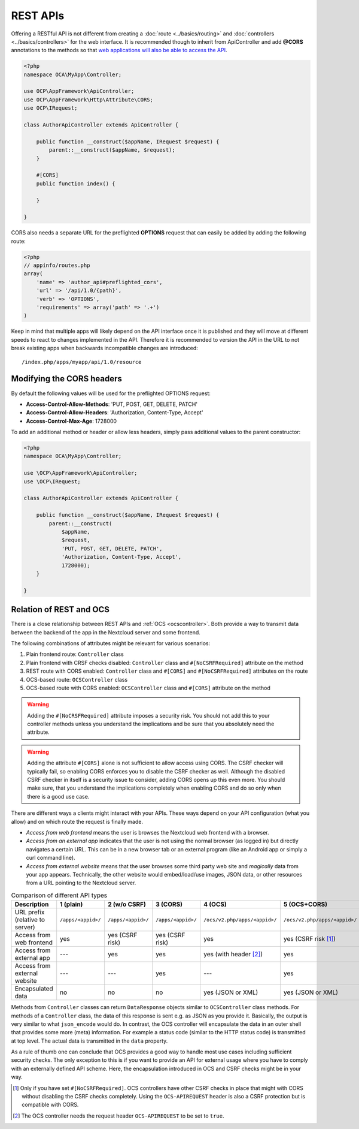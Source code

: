 .. _rest-apis:

=========
REST APIs
=========

.. sectionauthor:: Bernhard Posselt <dev@bernhard-posselt.com>

Offering a RESTful API is not different from creating a :doc:`route <../basics/routing>` and :doc:`controllers <../basics/controllers>` for the web interface.
It is recommended though to inherit from ApiController and add **@CORS** annotations to the methods so that `web applications will also be able to access the API <https://developer.mozilla.org/en-US/docs/Web/HTTP/Access_control_CORS>`_.

.. code-block:: php

    <?php
    namespace OCA\MyApp\Controller;

    use OCP\AppFramework\ApiController;
    use OCP\AppFramework\Http\Attribute\CORS;
    use OCP\IRequest;

    class AuthorApiController extends ApiController {

        public function __construct($appName, IRequest $request) {
            parent::__construct($appName, $request);
        }

        #[CORS]
        public function index() {

        }

    }

CORS also needs a separate URL for the preflighted **OPTIONS** request that can easily be added by adding the following route:

.. code-block:: php

    <?php
    // appinfo/routes.php
    array(
        'name' => 'author_api#preflighted_cors',
        'url' => '/api/1.0/{path}',
        'verb' => 'OPTIONS',
        'requirements' => array('path' => '.+')
    )


Keep in mind that multiple apps will likely depend on the API interface once it is published and they will move at different speeds to react to changes implemented in the API.
Therefore it is recommended to version the API in the URL to not break existing apps when backwards incompatible changes are introduced::

    /index.php/apps/myapp/api/1.0/resource

Modifying the CORS headers
--------------------------

By default the following values will be used for the preflighted OPTIONS request:

* **Access-Control-Allow-Methods**: 'PUT, POST, GET, DELETE, PATCH'
* **Access-Control-Allow-Headers**: 'Authorization, Content-Type, Accept'
* **Access-Control-Max-Age**: 1728000

To add an additional method or header or allow less headers, simply pass additional values to the parent constructor:

.. code-block:: php

    <?php
    namespace OCA\MyApp\Controller;

    use \OCP\AppFramework\ApiController;
    use \OCP\IRequest;

    class AuthorApiController extends ApiController {

        public function __construct($appName, IRequest $request) {
            parent::__construct(
                $appName,
                $request,
                'PUT, POST, GET, DELETE, PATCH',
                'Authorization, Content-Type, Accept',
                1728000);
        }

    }

.. _ocs-vs-rest:

Relation of REST and OCS
------------------------

There is a close relationship between REST APIs and :ref:`OCS <ocscontroller>`.
Both provide a way to transmit data between the backend of the app in the Nextcloud server and some frontend.

The following combinations of attributes might be relevant for various scenarios:

#. Plain frontend route: ``Controller`` class
#. Plain frontend with CRSF checks disabled: ``Controller`` class and ``#[NoCSRFRequired]`` attribute on the method
#. REST route with CORS enabled: ``Controller`` class and ``#[CORS]`` and ``#[NoCSRFRequired]`` attributes on the route
#. OCS-based route: ``OCSController`` class
#. OCS-based route with CORS enabled: ``OCSController`` class and ``#[CORS]`` attribute on the method

.. warning::
  Adding the ``#[NoCRSFRequired]`` attribute imposes a security risk.
  You should not add this to your controller methods unless you understand the implications and be sure that you absolutely need the attribute.

.. warning::
  Adding the attribute ``#[CORS]`` alone is not sufficient to allow access using CORS.
  The CSRF checker will typically fail, so enabling CORS enforces you to disable the CSRF checker as well.
  Although the disabled CSRF checker in itself is a security issue to consider, adding CORS opens up this even more.
  You should make sure, that you understand the implications completely when enabling CORS and do so only when there is a good use case.

There are different ways a clients might interact with your APIs.
These ways depend on your API configuration (what you allow) and on which route the request is finally made.

- *Access from web frontend* means the user is browses the Nextcloud web frontend with a browser.
- *Access from an external app* indicates that the user is not using the normal browser (as logged in) but directly navigates a certain URL.
  This can be in a new browser tab or an external program (like an Android app or simply a curl command line).
- *Access from external website* means that the user browses some third party web site and *magically* data from your app appears.
  Technically, the other website would embed/load/use images, JSON data, or other resources from a URL pointing to the Nextcloud server.

.. list-table:: Comparison of different API types
    :header-rows: 1
    :align: center

    * - Description
      - 1 (plain)
      - 2 (w/o CSRF)
      - 3 (CORS)
      - 4 (OCS)
      - 5 (OCS+CORS)
    * - URL prefix (relative to server)
      - ``/apps/<appid>/``
      - ``/apps/<appid>/``
      - ``/apps/<appid>/``
      - ``/ocs/v2.php/apps/<appid>/``
      - ``/ocs/v2.php/apps/<appid>/``
    * - Access from web frontend
      - yes
      - yes (CSRF risk)
      - yes (CSRF risk)
      - yes
      - yes (CSRF risk [#]_)
    * - Access from external app
      - ---
      - yes
      - yes
      - yes (with header [#]_)
      - yes
    * - Access from external website
      - ---
      - ---
      - yes
      - ---
      - yes
    * - Encapsulated data
      - no
      - no
      - no
      - yes (JSON or XML)
      - yes (JSON or XML)

Methods from ``Controller`` classes can return ``DataResponse`` objects similar to ``OCSController`` class methods.
For methods of a ``Controller`` class, the data of this response is sent e.g. as JSON as you provide it.
Basically, the output is very similar to what ``json_encode`` would do.
In contrast, the OCS controller will encapsulate the data in an outer shell that provides some more (meta) information.
For example a status code (similar to the HTTP status code) is transmitted at top level.
The actual data is transmitted in the ``data`` property.

As a rule of thumb one can conclude that OCS provides a good way to handle most use cases including sufficient security checks.
The only exception to this is if you want to provide an API for external usage where you have to comply with an externally defined API scheme.
Here, the encapsulation introduced in OCS and CSRF checks might be in your way.

.. [#] Only if you have set ``#[NoCSRFRequired]``.
       OCS controllers have other CSRF checks in place that might with CORS without disabling the CSRF checks completely. 
       Using the ``OCS-APIREQUEST`` header is also a CSRF protection but is compatible with CORS.
.. [#] The OCS controller needs the request header ``OCS-APIREQUEST`` to be set to ``true``.
